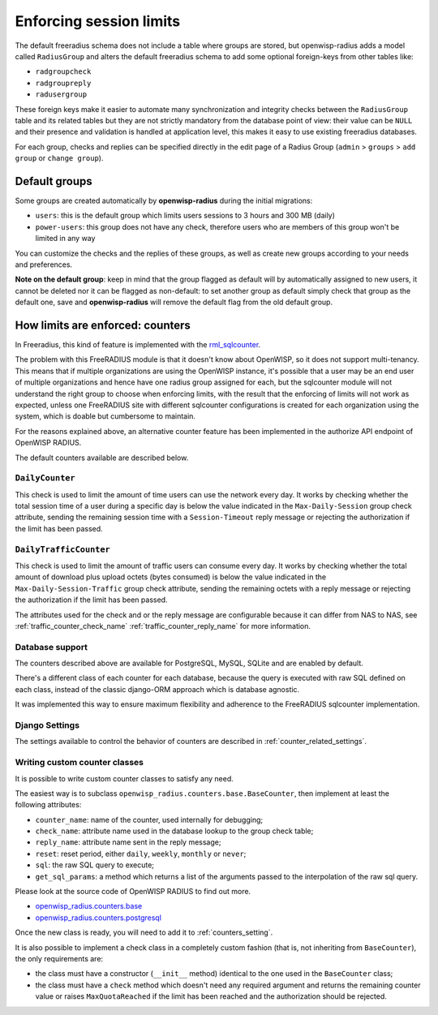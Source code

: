 ========================
Enforcing session limits
========================

The default freeradius schema does not include a table where groups are stored,
but openwisp-radius adds a model called ``RadiusGroup`` and alters the default
freeradius schema to add some optional foreign-keys from other tables like:

- ``radgroupcheck``
- ``radgroupreply``
- ``radusergroup``

These foreign keys make it easier to automate many synchronization and integrity
checks between the ``RadiusGroup`` table and its related tables but they are
not strictly mandatory from the database point of view:
their value can be ``NULL`` and their presence and validation is handled at
application level, this makes it easy to use existing freeradius databases.

For each group, checks and replies can be specified directly in the edit page
of a Radius Group (``admin`` > ``groups`` > ``add group`` or ``change group``).

Default groups
--------------

Some groups are created automatically by **openwisp-radius** during the initial
migrations:

- ``users``: this is the default group which limits users sessions
  to 3 hours and 300 MB (daily)
- ``power-users``: this group does not have any check, therefore users who
  are members of this group won't be limited in any way

You can customize the checks and the replies of these groups, as well as create
new groups according to your needs and preferences.

**Note on the default group**: keep in mind that the group flagged as
default will by automatically assigned to new users, it cannot be deleted nor
it can be flagged as non-default: to set another group as default simply check
that group as the default one, save and **openwisp-radius** will remove the
default flag from the old default group.

.. _counters:

How limits are enforced: counters
---------------------------------

In Freeradius, this kind of feature is implemented with the
`rml_sqlcounter <https://wiki.freeradius.org/modules/Rlm_sqlcounter>`_.

The problem with this FreeRADIUS module is that it doesn't know about OpenWISP,
so it does not support multi-tenancy.
This means that if multiple organizations are using the OpenWISP instance,
it's possible that a user may be an end user of multiple organizations and
hence have one radius group assigned for each, but the sqlcounter module will
not understand the right group to choose when enforcing limits, with the
result that the enforcing of limits will not work as expected, unless one
FreeRADIUS site with different sqlcounter configurations is created for
each organization using the system, which is doable but cumbersome to maintain.

For the reasons explained above, an alternative counter feature
has been implemented in the authorize API endpoint of OpenWISP RADIUS.

The default counters available are described below.

``DailyCounter``
~~~~~~~~~~~~~~~~

This check is used to limit the amount of time users can use
the network every day. It works by checking whether the total
session time of a user during a specific day is below the value indicated in
the ``Max-Daily-Session`` group check attribute, sending the remaining
session time with a ``Session-Timeout`` reply message or rejecting
the authorization if the limit has been passed.

.. _daily_traffic_counter:

``DailyTrafficCounter``
~~~~~~~~~~~~~~~~~~~~~~~

This check is used to limit the amount of traffic
users can consume every day. It works by  checking whether the total amount
of download plus upload octets (bytes consumed) is below the value indicated
in the ``Max-Daily-Session-Traffic`` group check attribute, sending the
remaining octets with a reply message or rejecting
the authorization if the limit has been passed.

The attributes used for the check and or the reply message are configurable
because it can differ from NAS to NAS, see :ref:`traffic_counter_check_name`
:ref:`traffic_counter_reply_name` for more information.

Database support
~~~~~~~~~~~~~~~~

The counters described above are available for PostgreSQL, MySQL, SQLite
and are enabled by default.

There's a different class of each counter for each database, because
the query is executed with raw SQL defined on each class, instead of
the classic django-ORM approach which is database agnostic.

It was implemented this way to ensure maximum flexibility and adherence
to the FreeRADIUS sqlcounter implementation.

Django Settings
~~~~~~~~~~~~~~~

The settings available to control the behavior of counters are
described in :ref:`counter_related_settings`.

Writing custom counter classes
~~~~~~~~~~~~~~~~~~~~~~~~~~~~~~

It is possible to write custom counter classes to satisfy any need.

The easiest way is to subclass ``openwisp_radius.counters.base.BaseCounter``,
then implement at least the following attributes:

- ``counter_name``: name of the counter, used internally for debugging;
- ``check_name``: attribute name used in the database lookup to the group check table;
- ``reply_name``: attribute name sent in the reply message;
- ``reset``: reset period, either ``daily``, ``weekly``, ``monthly`` or ``never``;
- ``sql``: the raw SQL query to execute;
- ``get_sql_params``: a method which returns a list of the arguments passed
  to the interpolation of the raw sql query.

Please look at the source code of OpenWISP RADIUS to find out more.

- `openwisp_radius.counters.base <https://github.com/openwisp/openwisp-radius/blob/master/openwisp_radius/counters/base.py>`_
- `openwisp_radius.counters.postgresql <https://github.com/openwisp/openwisp-radius/tree/master/openwisp_radius/counters/postgresql>`_

Once the new class is ready, you will need to add it to
:ref:`counters_setting`.

It is also possible to implement a check class in a completely custom
fashion (that is, not inheriting from ``BaseCounter``), the only
requirements are:

- the class must have a constructor (``__init__`` method) identical to
  the one used in the ``BaseCounter`` class;
- the class must have a ``check`` method which doesn't need any required argument
  and returns the remaining counter value or raises ``MaxQuotaReached`` if
  the limit has been reached and the authorization should be rejected.
